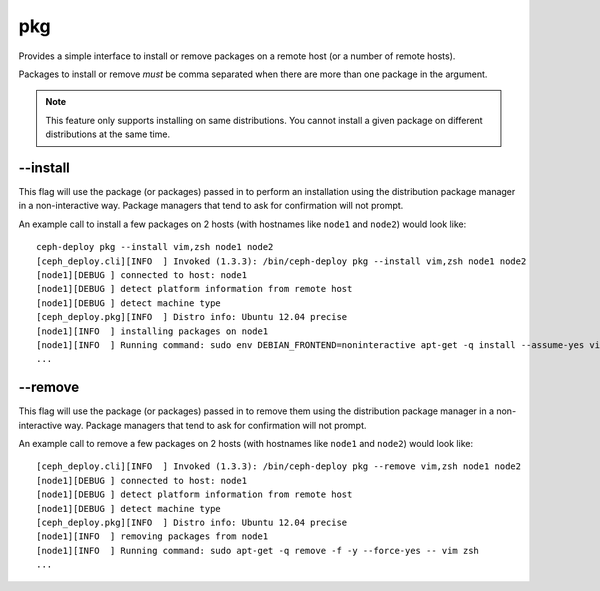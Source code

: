 
.. _pkg:

pkg
=======
Provides a simple interface to install or remove packages on a remote host (or
a number of remote hosts).

Packages to install or remove *must* be comma separated when there are more
than one package in the argument.

.. note::
    This feature only supports installing on same distributions. You cannot
    install a given package on different distributions at the same time.


.. _pkg-install:

--install
-------------
This flag will use the package (or packages) passed in to perform an installation using
the distribution package manager in a non-interactive way. Package managers
that tend to ask for confirmation will not prompt.

An example call to install a few packages on 2 hosts (with hostnames like
``node1`` and ``node2``) would look like::

    ceph-deploy pkg --install vim,zsh node1 node2
    [ceph_deploy.cli][INFO  ] Invoked (1.3.3): /bin/ceph-deploy pkg --install vim,zsh node1 node2
    [node1][DEBUG ] connected to host: node1
    [node1][DEBUG ] detect platform information from remote host
    [node1][DEBUG ] detect machine type
    [ceph_deploy.pkg][INFO  ] Distro info: Ubuntu 12.04 precise
    [node1][INFO  ] installing packages on node1
    [node1][INFO  ] Running command: sudo env DEBIAN_FRONTEND=noninteractive apt-get -q install --assume-yes vim zsh
    ...


.. _pkg-remove:

--remove
------------
This flag will use the package (or packages) passed in to remove them using
the distribution package manager in a non-interactive way. Package managers
that tend to ask for confirmation will not prompt.

An example call to remove a few packages on 2 hosts (with hostnames like
``node1`` and ``node2``) would look like::


    [ceph_deploy.cli][INFO  ] Invoked (1.3.3): /bin/ceph-deploy pkg --remove vim,zsh node1 node2
    [node1][DEBUG ] connected to host: node1
    [node1][DEBUG ] detect platform information from remote host
    [node1][DEBUG ] detect machine type
    [ceph_deploy.pkg][INFO  ] Distro info: Ubuntu 12.04 precise
    [node1][INFO  ] removing packages from node1
    [node1][INFO  ] Running command: sudo apt-get -q remove -f -y --force-yes -- vim zsh
    ...
